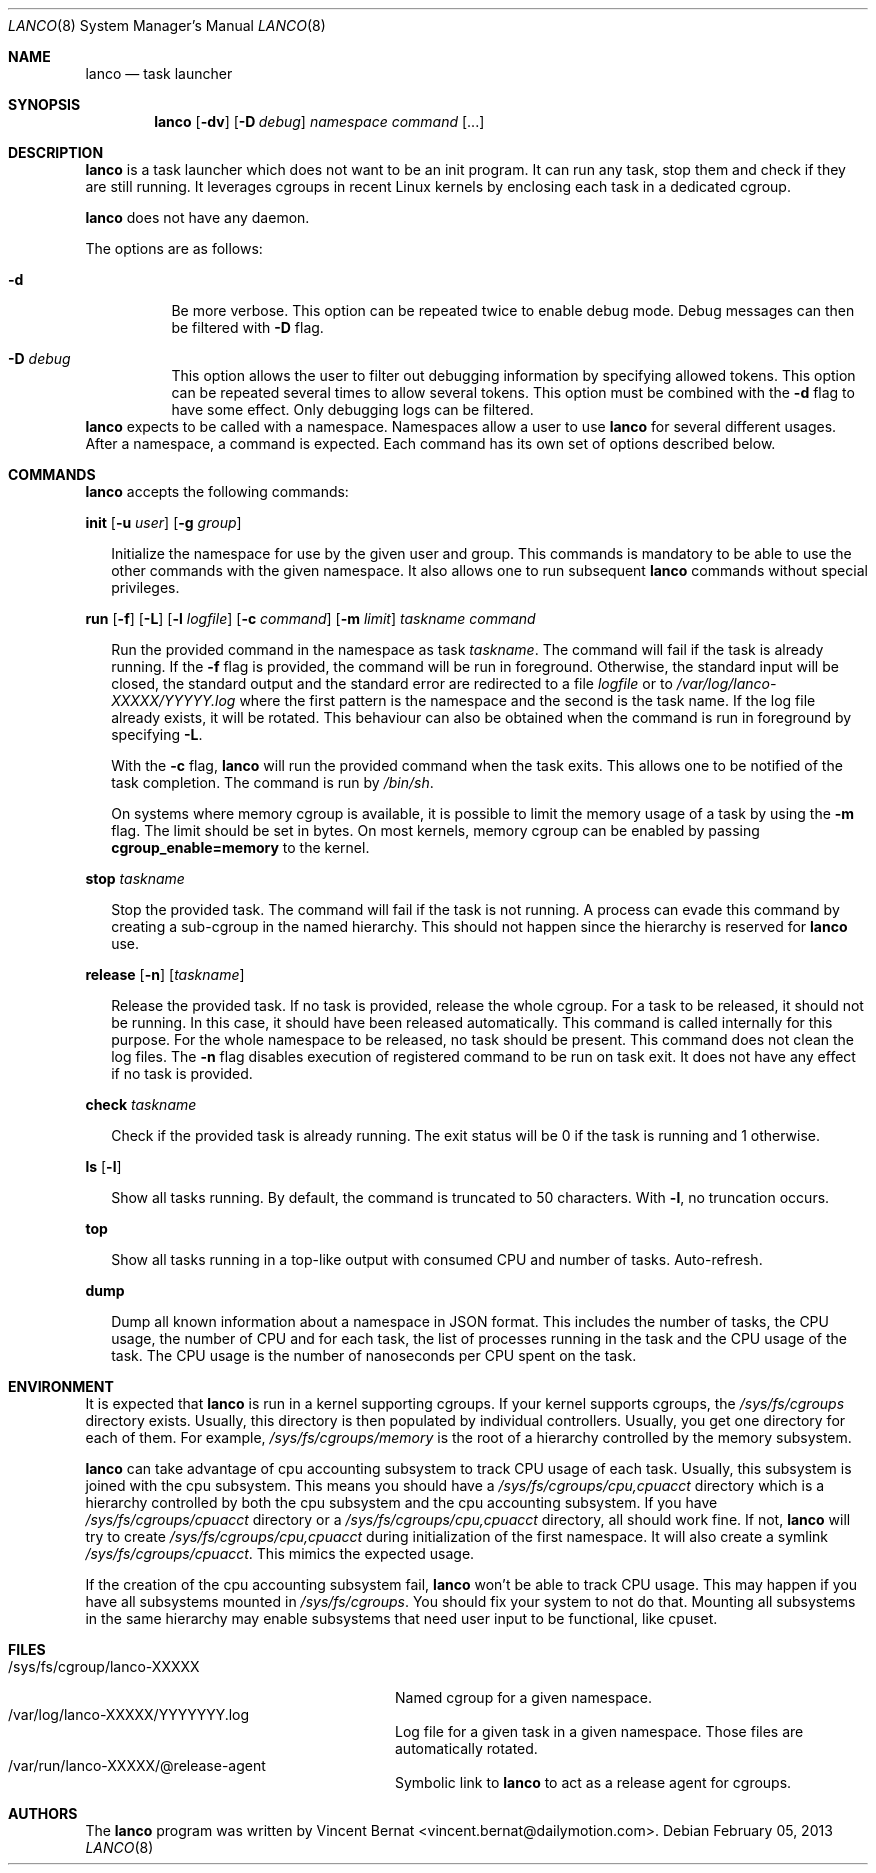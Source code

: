 .\" Copyright (c) 2013 Vincent Bernat <vincent.bernat@dailymotion.com>
.\"
.\" Permission to use, copy, modify, and/or distribute this software for any
.\" purpose with or without fee is hereby granted, provided that the above
.\" copyright notice and this permission notice appear in all copies.
.\"
.\" THE SOFTWARE IS PROVIDED "AS IS" AND THE AUTHOR DISCLAIMS ALL WARRANTIES
.\" WITH REGARD TO THIS SOFTWARE INCLUDING ALL IMPLIED WARRANTIES OF
.\" MERCHANTABILITY AND FITNESS. IN NO EVENT SHALL THE AUTHOR BE LIABLE FOR
.\" ANY SPECIAL, DIRECT, INDIRECT, OR CONSEQUENTIAL DAMAGES OR ANY DAMAGES
.\" WHATSOEVER RESULTING FROM LOSS OF USE, DATA OR PROFITS, WHETHER IN AN
.\" ACTION OF CONTRACT, NEGLIGENCE OR OTHER TORTIOUS ACTION, ARISING OUT OF
.\" OR IN CONNECTION WITH THE USE OR PERFORMANCE OF THIS SOFTWARE.
.\"
.Dd $Mdocdate: February 05 2013 $
.Dt LANCO 8
.Os
.Sh NAME
.Nm lanco
.Nd task launcher
.Sh SYNOPSIS
.Nm
.Op Fl dv
.Op Fl D Ar debug
.Ar namespace
.Ar command
.Op ...
.Sh DESCRIPTION
.Nm
is a task launcher which does not want to be an init program. It can
run any task, stop them and check if they are still running. It
leverages cgroups in recent Linux kernels by enclosing each task in a
dedicated cgroup.
.Pp
.Nm
does not have any daemon.
.Pp
The options are as follows:
.Bl -tag -width Ds
.It Fl d
Be more verbose. This option can be repeated twice to enable debug
mode. Debug messages can then be filtered with
.Fl D
flag.
.It Fl D Ar debug
This option allows the user to filter out debugging information by
specifying allowed tokens. This option can be repeated several times
to allow several tokens. This option must be combined with the
.Fl d
flag to have some effect. Only debugging logs can be filtered.
.El
.Nm
expects to be called with a namespace. Namespaces allow a user to use
.Nm
for several different usages. After a namespace, a command is
expected. Each command has its own set of options described below.
.Sh COMMANDS
.Nm
accepts the following commands:

.Cd init
.Op Fl u Ar user
.Op Fl g Ar group
.Bd -ragged -offset XX
Initialize the namespace for use by the given user and group. This
commands is mandatory to be able to use the other commands with the
given namespace. It also allows one to run subsequent
.Nm
commands without special privileges.
.Ed

.Cd run
.Op Fl f
.Op Fl L
.Op Fl l Ar logfile
.Op Fl c Ar command
.Op Fl m Ar limit
.Ar taskname
.Ar command
.Bd -ragged -offset XX
Run the provided command in the namespace as task
.Ar taskname .
The command will fail if the task is already running. If the
.Fl f
flag is provided, the command will be run in foreground. Otherwise,
the standard input will be closed, the standard output and the
standard error are redirected to a file
.Ar logfile
or to
.Pa /var/log/lanco-XXXXX/YYYYY.log
where the first pattern is the namespace and the second is the task
name. If the log file already exists, it will be rotated. This
behaviour can also be obtained when the command is run in foreground
by specifying
.Fl L .
.Pp
With the
.Fl c
flag,
.Nm
will run the provided command when the task exits. This allows one to
be notified of the task completion. The command is run by
.Pa /bin/sh .
.Pp
On systems where memory cgroup is available, it is possible to limit
the memory usage of a task by using the
.Fl m
flag. The limit should be set in bytes. On most kernels, memory cgroup
can be enabled by passing
.Cm cgroup_enable=memory
to the kernel.
.Ed

.Cd stop
.Ar taskname
.Bd -ragged -offset XX
Stop the provided task. The command will fail if the task is not
running. A process can evade this command by creating a sub-cgroup in
the named hierarchy. This should not happen since the hierarchy is
reserved for
.Nm
use.
.Ed

.Cd release
.Op Fl n
.Op Ar taskname
.Bd -ragged -offset XX
Release the provided task. If no task is provided, release the whole
cgroup. For a task to be released, it should not be running. In this
case, it should have been released automatically. This command is
called internally for this purpose. For the whole namespace to be
released, no task should be present. This command does not clean the
log files. The
.Fl n
flag disables execution of registered command to be run on task
exit. It does not have any effect if no task is provided.
.Ed

.Cd check
.Ar taskname
.Bd -ragged -offset XX
Check if the provided task is already running. The exit status will be
0 if the task is running and 1 otherwise.
.Ed

.Cd ls
.Op Fl l
.Bd -ragged -offset XX
Show all tasks running. By default, the command is truncated to 50
characters. With
.Fl l ,
no truncation occurs.
.Ed

.Cd top
.Bd -ragged -offset XX
Show all tasks running in a top-like output with consumed CPU and
number of tasks. Auto-refresh.
.Ed

.Cd dump
.Bd -ragged -offset XX
Dump all known information about a namespace in JSON format. This
includes the number of tasks, the CPU usage, the number of CPU and for
each task, the list of processes running in the task and the CPU usage
of the task. The CPU usage is the number of nanoseconds per CPU spent
on the task.
.Ed

.Sh ENVIRONMENT
It is expected that
.Nm
is run in a kernel supporting cgroups. If your kernel supports
cgroups, the
.Pa /sys/fs/cgroups
directory exists. Usually, this directory is then populated by
individual controllers. Usually, you get one directory for each of
them. For example,
.Pa /sys/fs/cgroups/memory
is the root of a hierarchy controlled by the memory subsystem.
.Pp
.Nm
can take advantage of cpu accounting subsystem to track CPU usage of
each task. Usually, this subsystem is joined with the cpu
subsystem. This means you should have a
.Pa /sys/fs/cgroups/cpu,cpuacct
directory which is a hierarchy controlled by both the cpu subsystem
and the cpu accounting subsystem. If you have
.Pa /sys/fs/cgroups/cpuacct
directory or a
.Pa /sys/fs/cgroups/cpu,cpuacct
directory, all should work fine. If not,
.Nm
will try to create
.Pa /sys/fs/cgroups/cpu,cpuacct
during initialization of the first namespace. It will also create a
symlink
.Pa /sys/fs/cgroups/cpuacct .
This mimics the expected usage.
.Pp
If the creation of the cpu accounting subsystem fail,
.Nm
won't be able to track CPU usage. This may happen if you have all
subsystems mounted in
.Pa /sys/fs/cgroups .
You should fix your system to not do that. Mounting all subsystems in
the same hierarchy may enable subsystems that need user input to be
functional, like cpuset.

.Sh FILES
.Bl -tag -width "/sys/fs/cgroup/lanco-XXXXX" -compact
.It /sys/fs/cgroup/lanco-XXXXX
Named cgroup for a given namespace.
.It /var/log/lanco-XXXXX/YYYYYYY.log
Log file for a given task in a given namespace. Those files are
automatically rotated.
.It /var/run/lanco-XXXXX/@release-agent
Symbolic link to
.Nm
to act as a release agent for cgroups.
.El

.Sh AUTHORS
.An -nosplit
The
.Nm
program was written by
.An Vincent Bernat Aq vincent.bernat@dailymotion.com .
